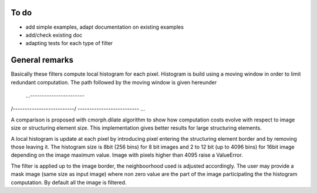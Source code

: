 To do
-----

* add simple examples, adapt documentation on existing examples
* add/check existing doc
* adapting tests for each type of filter

General remarks
---------------

Basically these filters compute local histogram for each pixel. Histogram is
build using a moving window in order to limit redundant computation. The path
followed by the moving window is given hereunder

 ...-----------------------\
/--------------------------/
\-------------------------- ...

A comparison is proposed with cmorph.dilate algorithm to show how computation
costs evolve with respect to image size or structuring element size. This
implementation gives better results for large structuring elements.

A local histogram is update at each pixel by introducing pixel entering the
structuring element border and by removing those leaving it. The histogram size
is 8bit (256 bins) for 8 bit images and 2 to 12 bit (up to 4096 bins) for 16bit
image depending on the image maximum value. Image with pixels higher than 4095
raise a ValueError.

The filter is applied up to the image border, the neighboorhood used is adjusted
accordingly. The user may provide a mask image (same size as input image) where
non zero value are the part of the image participating the the histogram
computation. By default all the image is filtered.
